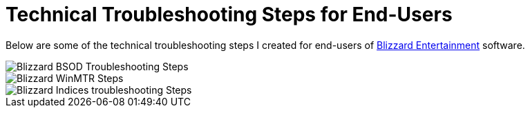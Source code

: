 = Technical Troubleshooting Steps for End-Users

Below are some of the technical troubleshooting steps I created for end-users of https://www.blizzard.com[Blizzard Entertainment] software.

image::BlizzBSOD.png[Blizzard BSOD Troubleshooting Steps]

image::blizzwinmtr.png[Blizzard WinMTR Steps]
 
image::BlizzOWindiciesForum.png[Blizzard Indices troubleshooting Steps]


